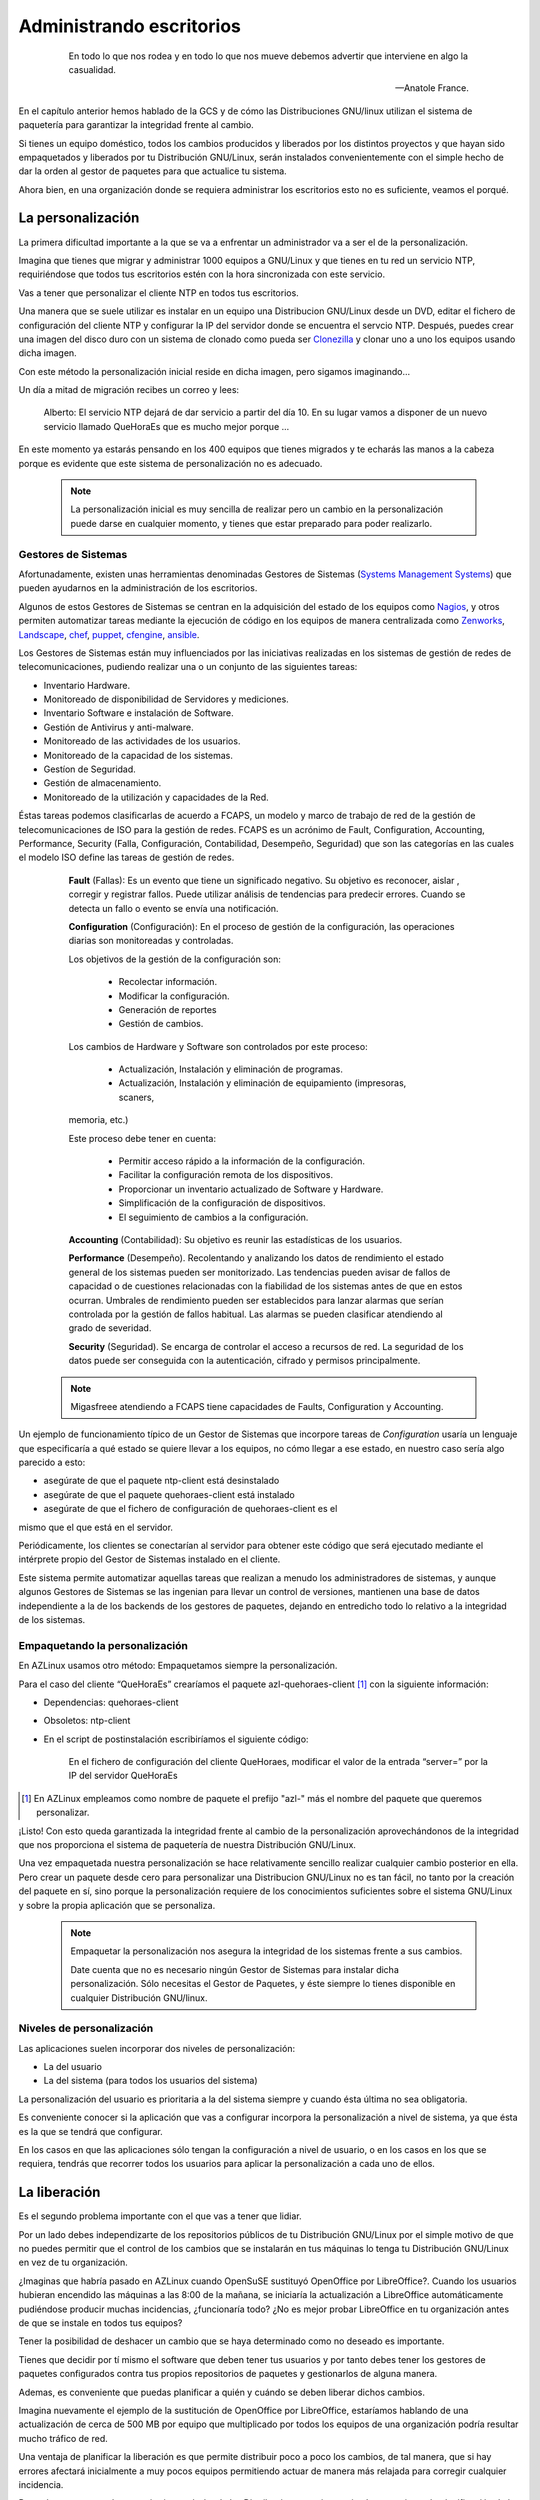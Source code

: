 =========================
Administrando escritorios
=========================

 .. epigraph::

   En todo lo que nos rodea y en todo lo que nos mueve debemos advertir
   que interviene en algo la casualidad.

   -- Anatole France.

En el capítulo anterior hemos hablado de la GCS y de cómo las
Distribuciones GNU/linux utilizan el sistema de paquetería
para garantizar la integridad frente al cambio.

Si tienes un equipo doméstico, todos los cambios producidos y liberados
por los distintos proyectos y que hayan sido empaquetados y liberados
por tu Distribución GNU/Linux, serán instalados convenientemente con el
simple hecho de dar la orden al gestor de paquetes para que actualice
tu sistema.

Ahora bien, en una organización donde se requiera administrar los
escritorios esto no es suficiente, veamos el porqué.

La personalización
==================

La primera dificultad importante a la que se va a enfrentar un
administrador va a ser el de la personalización.

Imagina que tienes que migrar y administrar 1000 equipos a GNU/Linux y
que tienes en tu red un servicio NTP, requiriéndose que todos tus
escritorios estén con la hora sincronizada con este servicio.

Vas a tener que personalizar el cliente NTP en todos tus escritorios.

Una manera que se suele utilizar es instalar en un equipo una
Distribucion GNU/Linux desde un DVD, editar el fichero de configuración
del cliente NTP y configurar la IP del servidor donde se encuentra el
servcio NTP. Después, puedes crear una imagen del disco duro con un
sistema de clonado como pueda ser Clonezilla__ y clonar uno a uno los
equipos usando dicha imagen.

__ http://clonezilla.org/

Con este método la personalización inicial reside en dicha imagen, pero
sigamos imaginando...

Un día a mitad de migración recibes un correo y lees:

   Alberto: El servicio NTP dejará de dar servicio a partir del día 10.
   En su lugar vamos a disponer de un nuevo servicio llamado QueHoraEs
   que es mucho mejor porque ...

En este momento ya estarás pensando en los 400 equipos que tienes
migrados y te echarás las manos a la cabeza porque es evidente que
este sistema de personalización no es adecuado.

   .. note::

      La personalización inicial es muy sencilla de realizar pero un cambio
      en la personalización puede darse en cualquier momento, y tienes que
      estar preparado para poder realizarlo.

Gestores de Sistemas
--------------------

Afortunadamente, existen unas herramientas denominadas Gestores de
Sistemas (`Systems Management Systems`__) que pueden ayudarnos en
la administración de los escritorios.

__ http://en.wikipedia.org/wiki/List_of_systems_management_systems

Algunos de estos Gestores de Sistemas se centran en la adquisición del
estado de los equipos como Nagios__, y otros permiten automatizar
tareas mediante la ejecución de código en los equipos de manera
centralizada como Zenworks__, Landscape__, chef__, puppet__, cfengine__,
ansible__.

__ http://www.nagios.org/
__ http://www.novell.com/products/zenworks/
__ http://www.canonical.com/enterprise-services/ubuntu-advantage/landscape
__ http://www.opscode.com/chef/
__ http://www.puppetlabs.com/
__ http://cfengine.com/
__ http://ansible.cc/

Los Gestores de Sistemas están muy influenciados por las iniciativas realizadas
en los sistemas de gestión de redes de telecomunicaciones, pudiendo realizar
una o un conjunto de las siguientes tareas:

- Inventario Hardware.
- Monitoreado de disponibilidad de Servidores y mediciones.
- Inventario Software e instalación de Software.
- Gestión de Antivirus y anti-malware.
- Monitoreado de las actividades de los usuarios.
- Monitoreado de la capacidad de los sistemas.
- Gestíon de Seguridad.
- Gestión de almacenamiento.
- Monitoreado de la utilización y capacidades de la Red.

Éstas tareas podemos clasificarlas de acuerdo a FCAPS,  un modelo y marco de
trabajo de red de la gestión de telecomunicaciones de ISO para la gestión de
redes. FCAPS es un acrónimo de Fault, Configuration, Accounting, Performance,
Security (Falla, Configuración, Contabilidad, Desempeño, Seguridad) que son las
categorías en las cuales el modelo ISO define las tareas de gestión de redes.

    **Fault** (Fallas): Es un evento que tiene un significado negativo. Su objetivo es
    reconocer, aislar , corregir y registrar fallos. Puede utilizar análisis de
    tendencias  para predecir errores. Cuando se detecta un fallo o evento se envía
    una notificación.

    **Configuration** (Configuración): En el proceso de gestión de la configuración,
    las operaciones diarias son monitoreadas y controladas.

    Los objetivos de la gestión de la configuración son:

        * Recolectar información.
        * Modificar la configuración.
        * Generación de reportes
        * Gestión de cambios.

    Los cambios de Hardware y Software son controlados por este proceso:

        * Actualización, Instalación y eliminación de programas.
        * Actualización, Instalación y eliminación de equipamiento (impresoras, scaners,
    memoria, etc.)

    Este proceso debe tener en cuenta:

        * Permitir acceso rápido a la información de la configuración.
        * Facilitar la configuración remota de los dispositivos.
        * Proporcionar un inventario actualizado de Software y Hardware.
        * Simplificación de la configuración de dispositivos.
        * El seguimiento de cambios a la configuración.

    **Accounting** (Contabilidad): Su objetivo es reunir las estadísticas de los
    usuarios.

    **Performance** (Desempeño). Recolentando y analizando los datos de rendimiento
    el estado general de los sistemas pueden ser monitorizado. Las tendencias
    pueden avisar de fallos de capacidad o de cuestiones relacionadas con la
    fiabilidad de los sistemas antes de que en estos ocurran. Umbrales de
    rendimiento pueden ser establecidos para lanzar alarmas que serían controlada
    por la gestión de fallos habitual. Las alarmas se pueden clasificar atendiendo
    al grado de severidad.

    **Security** (Seguridad).  Se encarga de controlar el acceso a recursos de red.
    La seguridad de los datos puede ser conseguida con la autenticación, cifrado y
    permisos principalmente.

   .. note::

      Migasfreee atendiendo a FCAPS tiene capacidades de Faults, Configuration
      y Accounting.

Un ejemplo de funcionamiento típico de un Gestor de Sistemas que incorpore tareas
de *Configuration* usaría un lenguaje que especificaría a qué estado se quiere
llevar a los equipos, no cómo llegar a ese estado, en nuestro caso sería algo
parecido a esto:

* asegúrate de que el paquete ntp-client está desinstalado

* asegúrate de que el paquete quehoraes-client está instalado

* asegúrate de que el fichero de configuración de quehoraes-client es el
mismo que el que está en el servidor.

Periódicamente, los clientes se conectarían al servidor para obtener
este código que será ejecutado mediante el intérprete propio del Gestor
de Sistemas instalado en el cliente.

Este sistema permite automatizar aquellas tareas que realizan a menudo
los administradores de sistemas, y aunque algunos Gestores de Sistemas
se las ingenian para llevar un control de versiones, mantienen una base de datos
independiente a la de los backends de los gestores de paquetes, dejando en
entredicho todo lo relativo a la integridad de los sistemas.

Empaquetando la personalización
-------------------------------

En AZLinux usamos otro método: Empaquetamos siempre la personalización.

Para el caso del cliente “QueHoraEs” crearíamos el paquete
azl-quehoraes-client [#f4]_ con la siguiente información:

* Dependencias: quehoraes-client

* Obsoletos: ntp-client

* En el script de postinstalación escribiríamos el siguiente código:

    En el fichero de configuración del cliente QueHoraes, modificar el
    valor de la entrada “server=” por la IP del servidor QueHoraEs

.. [#f4] En AZLinux empleamos como nombre de paquete el prefijo "azl-"
         más el nombre del paquete que queremos personalizar.

¡Listo! Con esto queda garantizada la integridad frente al cambio de la
personalización aprovechándonos de la integridad que nos proporciona el
sistema de paquetería de nuestra Distribución GNU/Linux.

Una vez empaquetada nuestra personalización se hace relativamente
sencillo realizar cualquier cambio posterior en ella. Pero crear un
paquete desde cero para personalizar una Distribucion GNU/Linux no es
tan fácil, no tanto por la creación del paquete en sí, sino porque
la personalización requiere de los conocimientos suficientes sobre el
sistema GNU/Linux y sobre la propia aplicación que se personaliza.

   .. note::
      Empaquetar la personalización nos asegura la integridad de los
      sistemas frente a sus cambios.

      Date cuenta que no es necesario ningún Gestor de Sistemas para instalar
      dicha personalización. Sólo necesitas el Gestor de Paquetes, y éste
      siempre lo tienes disponible en cualquier Distribución GNU/linux.

Niveles de personalización
--------------------------

Las aplicaciones suelen incorporar dos niveles de personalización:

* La del usuario

* La del sistema (para todos los usuarios del sistema)

La personalización del usuario es prioritaria a la del sistema siempre
y cuando ésta última no sea obligatoria.

Es conveniente conocer si la aplicación que vas a configurar incorpora
la personalización a nivel de sistema, ya que ésta es la que se tendrá
que configurar.

En los casos en que las aplicaciones sólo tengan la configuración a
nivel de usuario, o en los casos en los que se requiera, tendrás que
recorrer todos los usuarios para aplicar la personalización a cada uno
de ellos.


La liberación
=============

Es el segundo problema importante con el que vas a tener que lidiar.

Por un lado debes independizarte de los repositorios públicos de tu
Distribución GNU/Linux por el simple motivo de que no puedes permitir que
el control de los cambios que se instalarán en tus máquinas lo tenga
tu Distribución GNU/Linux en vez de tu organización.

¿Imaginas que habría pasado en AZLinux cuando OpenSuSE sustituyó
OpenOffice por LibreOffice?. Cuando los usuarios hubieran encendido las
máquinas a las 8:00 de la mañana, se iniciaría la actualización a
LibreOffice automáticamente pudiéndose producir muchas incidencias,
¿funcionaría todo? ¿No es mejor probar LibreOffice en tu organización
antes de que se instale en todos tus equipos?

Tener la posibilidad de deshacer un cambio que se haya determinado como
no deseado es importante.

Tienes que decidir por tí mismo el software que deben tener tus
usuarios y por tanto debes tener los gestores de paquetes configurados
contra tus propios repositorios de paquetes y gestionarlos de
alguna manera.

Ademas, es conveniente que puedas planificar a quién y cuándo se deben
liberar dichos cambios.

Imagina nuevamente el ejemplo de la sustitución de OpenOffice por
LibreOffice, estaríamos hablando de una actualización de cerca de 500 MB
por equipo que multiplicado por todos los equipos de una organización
podría resultar mucho tráfico de red.

Una ventaja de planificar la liberación es que permite distribuir poco a
poco los cambios, de tal manera, que si hay errores afectará
inicialmente a muy pocos equipos permitiendo actuar de manera más
relajada para corregir cualquier incidencia.

Por todo esto, y como los repositorios estándar de las Distribuciones
no tienen ningún mecanismo de planificación de la liberación, es por lo
que decidimos desarrollar migasfree, extendiendo el concepto de
repositorio de paquetes al concepto de repositorio de paquetes
dinámico y planificable.

Repositorio Migasfree
=====================

Un repositorio de migasfree es simplemente un repositorio estándar
más la capacidad de poder especificar, de forma centralizada, cuándo y
quién accede a ese repositorio.

Veamos como actúa migasfree en lo relativo a los repositorios:

   1. Los cambios que se quieren liberar son empaquetados y subidos a un
   servidor migasfree.

   2. Se crea un repositorio lógico con los paquetes subidos y se establece
   a quién (atributos de usuario + equipo) y en qué momento se deben aplicar
   dichos cambios. Esto no es más que un registro en la tabla de
   repositorios de la base de datos de migasfree.

   3. El servidor migasfree crea un repositorio físico (idéntico al de
   cualquier Distribución GNU/Linux) con dichos paquetes, utilizando las
   herramientas estándar de creación de repositorios (createrepo para
   paquetería RPM o dpkg-scanpackages para paquetería Debian).

   4. Cuando un cliente migasfree se conecta al servidor envía sus
   atributos al servidor.

   5. El servidor consulta los Registros Lógicos para determinar, en
   función de esos atributos enviados, la lista de los repositorios físicos
   que tiene el cliente a su disposición y se los envía al cliente.

   6. El cliente migasfree configura, la lista de los repositorios físicos
   recibidos desde el servidor en el Gestor de Paquetes (Por esto decimos
   que los repositorios migasfree son dinámicos)

   7. A continuación el cliente migasfree da instrucciones al Gestor de
   Paquetes para que se produzca la eliminación, instalación y
   actualización de los paquetes desde los repositorios físicos.

La GCS en tu organización
=========================

En el capítulo anterior, hemos visto el proceso de la GCS en
los distintos proyectos de software libre y también en las
Distribuciones GNU/Linux.

Pues bien, en una organización también debe realizarse el proceso de la
GCS.

En AZLinux realizamos nuestra propia GCS y vemos cómo de nuevo se
repiten las mismas actividades: petición de cambio, cambio y liberación.

Usamos dos tipos de peticiones de cambio:

.. only:: not latex

   .. figure:: graphics/chapter03/diagrama1.png
      :scale: 40
      :alt: Procesos de la Gestión de la Configuración Software.


.. only:: latex

   .. figure:: graphics/chapter03/diagrama1.png
      :scale: 80
      :alt: Procesos de la Gestión de la Configuración Software.

      Procesos de la Gestión de la Configuración Software

* **Actualización de aplicaciones**. Si recibimos una petición para
  actualizar, por ejemplo, Mozilla Firefox, descargamos desde los
  repositorios de la Distribución la versión deseada, la probamos en
  laboratorio, registrando cualquier información relevante en la petición de
  cambio. Finalmente, si todo es correcto, se liberan los paquetes
  a través de un repositorio migasfree, planificando su distribución
  (ver A en figura 3.1)

* **Personalización de aplicaciones**. Se produce cuando llega p.e.,
  una petición de cambio para añadir un motor de búsqueda de sinónimos a
  Mozilla Firefox. Introducimos entonces en un paquete propio de AZLinux
  (azl-firefox), el código que instala dicho motor de búsqueda y
  liberamos dicho paquete en un repositorio de migasfree
  planificando su distribución (ver B en figura 3.1).

Las herramientas que usamos actualmente en cada actividad son:

* En la petición de cambio:

    - Gestor de proyectos: Redmine__

__ http://www.redmine.org/

* En el cambio:

    - Editor de textos: Geany__

    - IDE: Ninja-ide__

    - Sistema de control de versiones: Git__

    - Gestor de proyectos: Redmine__

__ http://www.geany.org/

__ http://www.ninja-ide.org/

__ http://git-scm.com/

__ http://www.redmine.org/

* En la liberación:

    - Gestor de sistemas: Migasfree__

    - Gestor de proyectos: Redmine__

__ http://migasfree.org

__ http://www.redmine.org/

   .. note::

      Migasfree nos proporciona de manera centralizada conocer el
      estado, no sólo del servidor migasfree, sino de cada uno de los equipos
      registrados en el servidor, convertiéndose en una herramienta ideal para
      hacer una auditoría tanto de software como de hardware.


Beneficios
----------

Los principales beneficios que obtendrá tu empresa, como resultado de
aplicar una GCS, serían:

1. Reducción del coste de los servicios de desarrollo y mantenimiento.

2. Optimización del uso de los recursos.

Y para ti, como administrador:

1. Dispondrás de equipos más estables.

2. Vas a pasar de ser un administrador que se echa las manos a la cabeza
   ante cualquier cambio a ser un administrador favorecedor del cambio,
   ya que dispones de las herramientas para hacer el seguimento y
   control de los cambios.

3. Y, en última instancia, vas a mejorar sustancialmente la resolución
   de incidencias.
